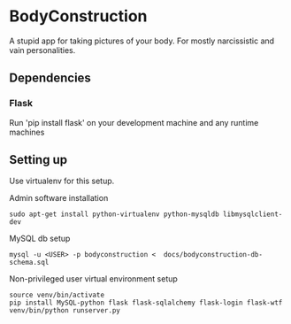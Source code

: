 * BodyConstruction
A stupid app for taking pictures of your body. For mostly narcissistic and vain personalities.
** Dependencies
*** Flask
    Run 'pip install flask' on your development machine and any runtime machines

** Setting up
Use virtualenv for this setup.

Admin software installation
#+BEGIN_SRC shell
  sudo apt-get install python-virtualenv python-mysqldb libmysqlclient-dev
#+END_SRC
	
MySQL db setup
#+BEGIN_SRC shell
mysql -u <USER> -p bodyconstruction <  docs/bodyconstruction-db-schema.sql 
#+END_SRC

Non-privileged user virtual environment setup
#+BEGIN_SRC shell
source venv/bin/activate
pip install MySQL-python flask flask-sqlalchemy flask-login flask-wtf
venv/bin/python runserver.py 
#+END_SRC
